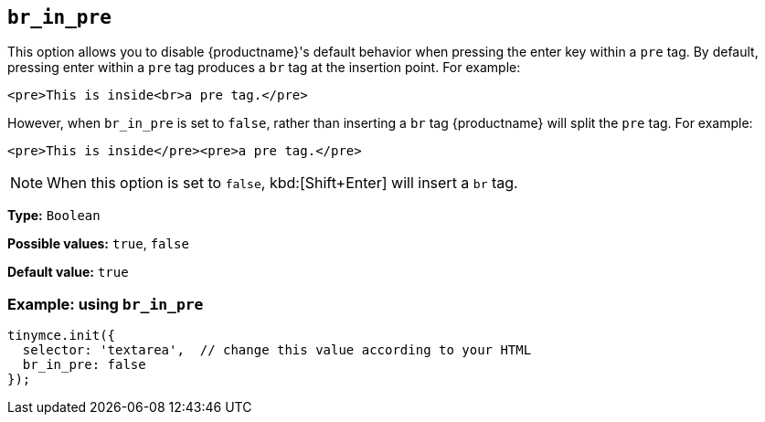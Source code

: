 [[br_in_pre]]
== `+br_in_pre+`

This option allows you to disable {productname}'s default behavior when pressing the enter key within a `+pre+` tag. By default, pressing enter within a `+pre+` tag produces a `+br+` tag at the insertion point. For example:

`+<pre>This is inside<br>a pre tag.</pre>+`

However, when `+br_in_pre+` is set to `+false+`, rather than inserting a `+br+` tag {productname} will split the `+pre+` tag. For example:

`+<pre>This is inside</pre><pre>a pre tag.</pre>+`

[NOTE]
====
When this option is set to `+false+`, kbd:[Shift+Enter] will insert a `+br+` tag.
====

*Type:* `+Boolean+`

*Possible values:* `+true+`, `+false+`

*Default value:* `+true+`

=== Example: using `+br_in_pre+`

[source,js]
----
tinymce.init({
  selector: 'textarea',  // change this value according to your HTML
  br_in_pre: false
});
----
